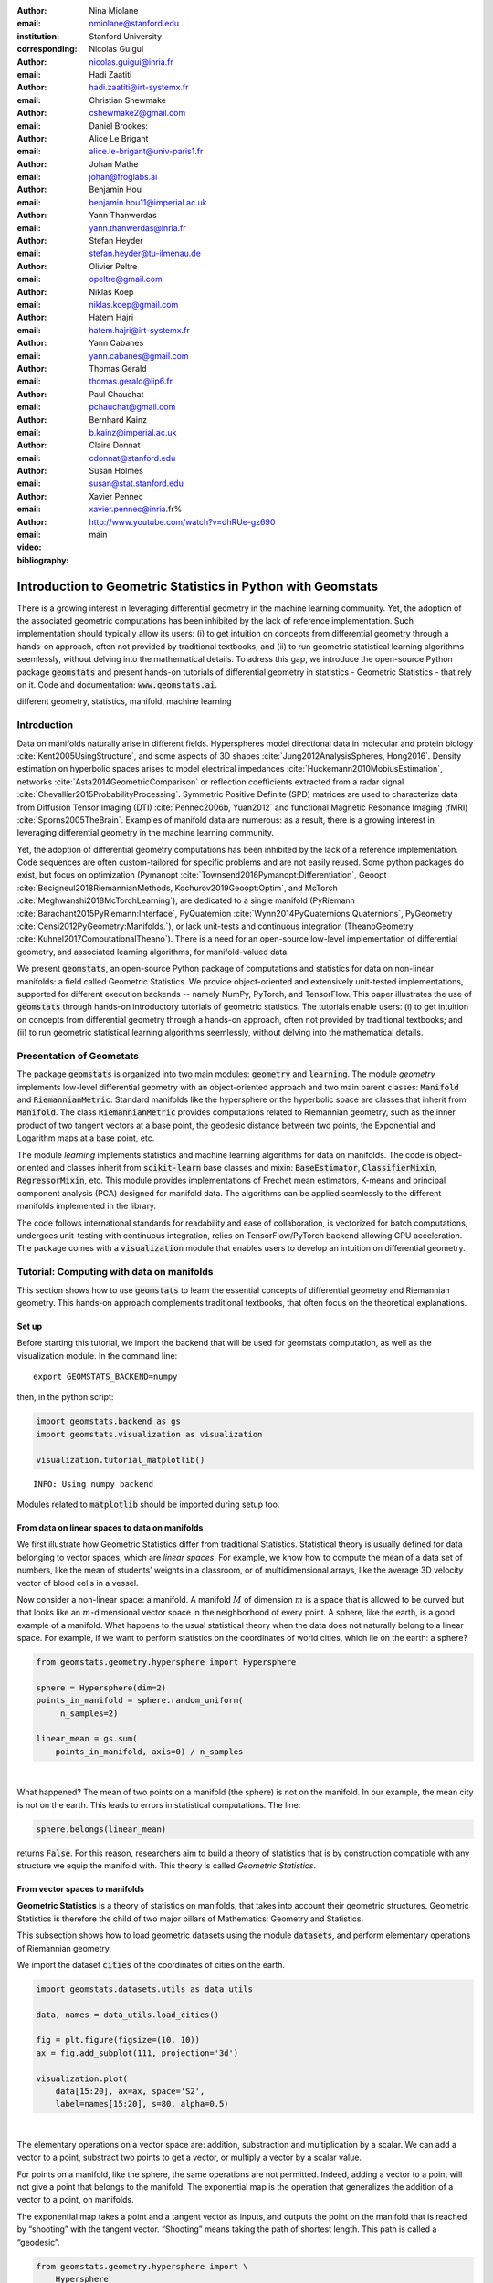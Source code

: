 :author: Nina Miolane
:email: nmiolane@stanford.edu
:institution: Stanford University
:corresponding:

:author: Nicolas Guigui
:email: nicolas.guigui@inria.fr

:author: Hadi Zaatiti
:email: hadi.zaatiti@irt-systemx.fr

:author: Christian Shewmake
:email: cshewmake2@gmail.com

:author: Daniel Brookes:
:email:

:author: Alice Le Brigant
:email: alice.le-brigant@univ-paris1.fr

:author: Johan Mathe
:email: johan@froglabs.ai

:author: Benjamin Hou
:email: benjamin.hou11@imperial.ac.uk

:author: Yann Thanwerdas
:email: yann.thanwerdas@inria.fr

:author: Stefan Heyder
:email: stefan.heyder@tu-ilmenau.de

:author: Olivier Peltre
:email: opeltre@gmail.com

:author: Niklas Koep
:email: niklas.koep@gmail.com

:author: Hatem Hajri
:email: hatem.hajri@irt-systemx.fr

:author: Yann Cabanes
:email: yann.cabanes@gmail.com

:author: Thomas Gerald
:email: thomas.gerald@lip6.fr

:author: Paul Chauchat
:email: pchauchat@gmail.com

:author: Bernhard Kainz
:email: b.kainz@imperial.ac.uk

:author: Claire Donnat
:email: cdonnat@stanford.edu

:author: Susan Holmes
:email: susan@stat.stanford.edu

:author: Xavier Pennec
:email: xavier.pennec@inria.fr%

:video: http://www.youtube.com/watch?v=dhRUe-gz690

:bibliography: main

-------------------------------------------------------------
Introduction to Geometric Statistics in Python with Geomstats
-------------------------------------------------------------

.. class:: abstract

There is a growing interest in leveraging differential geometry in the machine learning community. Yet, the adoption of the associated geometric computations has been inhibited by the lack of reference implementation. Such implementation should typically allow its users: (i) to get intuition on concepts from differential geometry through a hands-on approach, often not provided by traditional textbooks; and (ii) to run geometric statistical learning algorithms seemlessly, without delving into the mathematical details. To adress this gap, we introduce the open-source Python package :code:`geomstats` and present hands-on tutorials of differential geometry in statistics - Geometric Statistics - that rely on it. Code and documentation: :code:`www.geomstats.ai`.


.. class:: keywords

   different geometry, statistics, manifold, machine learning

Introduction
------------

Data on manifolds naturally arise in different fields. Hyperspheres model directional data in molecular and protein biology :cite:`Kent2005UsingStructure`, and some aspects of 3D shapes :cite:`Jung2012AnalysisSpheres, Hong2016`. Density estimation on hyperbolic spaces arises to model electrical impedances :cite:`Huckemann2010MobiusEstimation`, networks :cite:`Asta2014GeometricComparison` or reflection coefficients extracted from a radar signal :cite:`Chevallier2015ProbabilityProcessing`. Symmetric Positive Definite (SPD) matrices are used to characterize data from Diffusion Tensor Imaging (DTI) :cite:`Pennec2006b, Yuan2012` and functional Magnetic Resonance Imaging (fMRI) :cite:`Sporns2005TheBrain`. Examples of manifold data are numerous: as a result, there is a growing interest in leveraging differential geometry in the machine learning community.

Yet, the adoption of differential geometry computations has been inhibited by the lack of a reference implementation. Code sequences are often custom-tailored for specific problems and are not easily reused. Some python packages do exist, but focus on optimization (Pymanopt :cite:`Townsend2016Pymanopt:Differentiation`, Geoopt :cite:`Becigneul2018RiemannianMethods, Kochurov2019Geoopt:Optim`, and McTorch :cite:`Meghwanshi2018McTorchLearning`), are dedicated to a single manifold (PyRiemann :cite:`Barachant2015PyRiemann:Interface`, PyQuaternion :cite:`Wynn2014PyQuaternions:Quaternions`, PyGeometry :cite:`Censi2012PyGeometry:Manifolds.`), or lack unit-tests and continuous integration (TheanoGeometry :cite:`Kuhnel2017ComputationalTheano`). There is a need for an open-source low-level implementation of differential geometry, and associated learning algorithms, for manifold-valued data.

We present :code:`geomstats`, an open-source Python package of computations and statistics for data on non-linear manifolds: a field called Geometric Statistics. We provide object-oriented and extensively unit-tested implementations, supported for different execution backends -- namely NumPy, PyTorch, and TensorFlow. This paper illustrates the use of :code:`geomstats` through hands-on introductory tutorials of geometric statistics. The tutorials enable users: (i) to get intuition on concepts from differential geometry through a hands-on approach, often not provided by traditional textbooks; and (ii) to run geometric statistical learning algorithms seemlessly, without delving into the mathematical details.


Presentation of Geomstats
-------------------------

The package :code:`geomstats` is organized into two main modules: :code:`geometry` and :code:`learning`. The module `geometry` implements low-level differential geometry with an object-oriented approach and two main parent classes: :code:`Manifold` and :code:`RiemannianMetric`. Standard manifolds like the hypersphere or the hyperbolic space are classes that inherit from :code:`Manifold`. The class :code:`RiemannianMetric` provides computations related to Riemannian geometry, such as the inner product of two tangent vectors at a base point, the geodesic distance between two points, the Exponential and Logarithm maps at a base point, etc.

The module `learning` implements statistics and machine learning algorithms for data on manifolds. The code is object-oriented and classes inherit from :code:`scikit-learn` base classes and mixin: :code:`BaseEstimator`, :code:`ClassifierMixin`, :code:`RegressorMixin`, etc. This module provides implementations of Frechet mean estimators, K-means and principal component analysis (PCA) designed for manifold data. The algorithms can be applied seamlessly to the different manifolds implemented in the library.

The code follows international standards for readability and ease of collaboration, is vectorized for batch computations, undergoes unit-testing with continuous integration, relies on TensorFlow/PyTorch backend allowing GPU acceleration. The package comes with a :code:`visualization` module that enables users to develop an intuition on differential geometry.


Tutorial: Computing with data on manifolds
------------------------------------------

This section shows how to use :code:`geomstats` to learn the essential concepts of differential geometry and Riemannian geometry. This hands-on approach complements traditional textbooks, that often focus on the theoretical explanations.

Set up
******

Before starting this tutorial, we import the backend that will be used for geomstats computation, as well as the visualization module. In the command line::

    export GEOMSTATS_BACKEND=numpy

then, in the python script:

.. code:: ipython3

    import geomstats.backend as gs
    import geomstats.visualization as visualization

    visualization.tutorial_matplotlib()

.. parsed-literal::

    INFO: Using numpy backend

Modules related to :code:`matplotlib` should be imported during setup too.

From data on linear spaces to data on manifolds
***********************************************

We first illustrate how Geometric Statistics differ from traditional Statistics. Statistical theory is usually defined
for data belonging to vector spaces, which are *linear spaces*. For
example, we know how to compute the mean of a data set of numbers, like
the mean of students’ weights in a classroom, or of multidimensional
arrays, like the average 3D velocity vector of blood cells in a vessel.

Now consider a non-linear space: a manifold. A manifold
:math:`M` of dimension :math:`m` is a space that is allowed to be
curved but that looks like an :math:`m`-dimensional vector space in the
neighborhood of every point. A sphere, like the earth, is a good example of a manifold.
What happens to the usual statistical theory when the data does not
naturally belong to a linear space. For example, if we want to perform
statistics on the coordinates of world cities, which lie on the earth: a
sphere?


.. code:: ipython3

    from geomstats.geometry.hypersphere import Hypersphere

    sphere = Hypersphere(dim=2)
    points_in_manifold = sphere.random_uniform(
         n_samples=2)

    linear_mean = gs.sum(
        points_in_manifold, axis=0) / n_samples

..  fig = plt.figure(figsize=(8, 8))
    ax = fig.add_subplot(111, projection='3d')
    visualization.plot(
        points_in_manifold,
        ax=ax, space='S2', label='Point', s=80)
    ax.plot(
        points_in_manifold[:, 0],
        points_in_manifold[:, 1],
        points_in_manifold[:, 2],
        linestyle='dashed', alpha=0.5)
    ax.scatter(
        linear_mean[0],
        linear_mean[1],
        linear_mean[2],
        label='Mean', s=80, alpha=0.5)
    ax.set_title('Mean of points on a manifold')
    ax.legend();


.. image:: 01_data_on_manifolds_files/01_data_on_manifolds_18_0.png

|

What happened? The mean of two points on a manifold (the sphere) is not
on the manifold. In our example, the mean city is not on the earth. This
leads to errors in statistical computations. The line:

.. code:: ipython3

    sphere.belongs(linear_mean)

returns :code:`False`. For this reason, researchers aim to build a theory of statistics that is
by construction compatible with any structure we equip the manifold
with. This theory is called *Geometric Statistics*.


From vector spaces to manifolds
*******************************

**Geometric Statistics** is a theory of statistics on manifolds, that
takes into account their geometric structures. Geometric Statistics is
therefore the child of two major pillars of Mathematics: Geometry and
Statistics.

This subsection shows how to load geometric datasets using the module :code:`datasets`,
and perform elementary operations of Riemannian geometry.

We import the dataset :code:`cities` of the coordinates of cities on the earth.

.. code:: ipython3

    import geomstats.datasets.utils as data_utils

    data, names = data_utils.load_cities()

    fig = plt.figure(figsize=(10, 10))
    ax = fig.add_subplot(111, projection='3d')

    visualization.plot(
        data[15:20], ax=ax, space='S2',
        label=names[15:20], s=80, alpha=0.5)

.. image:: 01_data_on_manifolds_files/01_data_on_manifolds_32_0.png

|

The elementary operations on a vector space are: addition, substraction
and multiplication by a scalar. We can add a vector to a point,
substract two points to get a vector, or multiply a vector by a scalar
value.

For points on a manifold, like the sphere, the same operations are not
permitted. Indeed, adding a vector to a point will not give a point that
belongs to the manifold. The exponential map is the operation that generalizes the addition of a
vector to a point, on manifolds.

The exponential map takes a point and a tangent vector as inputs, and
outputs the point on the manifold that is reached by “shooting” with the
tangent vector. “Shooting” means taking the path of shortest length.
This path is called a “geodesic”.


.. code:: ipython3

    from geomstats.geometry.hypersphere import \
        Hypersphere

    sphere = Hypersphere(dim=2)

    paris = data[19]
    vector = gs.array([1, 0, 0.8])
    tangent_vector = sphere.to_tangent(
         vector, base_point=paris)

    result = sphere.metric.exp(
        tangent_vector, base_point=paris)

    geodesic = sphere.metric.geodesic(
        initial_point=paris,
        initial_tangent_vec=tangent_vector)

    points_on_geodesic = geodesic(
        gs.linspace(0., 1., 30))


.. image:: 02_from_vector_spaces_to_manifolds_files/02_from_vector_spaces_to_manifolds_19_0.png

|

The logarithm map is the operation that generalizes the substraction of
two points, that gives a vector.

The logarithm map takes two points on the manifold as inputs, and
outputs the tangent vector that is required to “shoot” from one point to
the other.

.. code:: ipython3

    paris = data[19]
    beijing = data[15]

    log = sphere.metric.log(
        point=beijing,
        base_point=paris)


So far, we have given examples of geodesics on the sphere. The sphere is
a simple manifold that is easy to visualize. Yet, :code:`geomstats` provides
many more manifolds, on which the exp and log are defined.

We consider the special euclidean group in 3D, which is the group of 3D
rotations and 3D translations. One element of this group can be
represented by a frame, oriented by the 3D rotation, and located by the
3D translation from the origin.

We create two points in SE(3), and compute the geodesic between them. We visualize the
geodesic in the group SE(3), which is a path of frames in 3D.

.. code:: ipython3

    from geomstats.geometry.special_euclidean import \
        SpecialEuclidean

    se3 = SpecialEuclidean(n=3, point_type='vector')
    metric = se3.left_canonical_metric

    initial_point = se3.identity
    initial_tangent_vec = gs.array(
        [1.8, 0.2, 0.3, 3., 3., 1.])
    geodesic = metric.geodesic(
        initial_point=initial_point,
        initial_tangent_vec=initial_tangent_vec)

    points = geodesic(gs.linspace(-3., 3., 40))

    fig = plt.figure(figsize=(8, 8))
    ax = fig.add_subplot(111, projection='3d')

    visualization.plot(
        points, ax=ax, space='SE3_GROUP');


.. image:: 02_from_vector_spaces_to_manifolds_files/02_from_vector_spaces_to_manifolds_37_0.png

|

Tutorial: Classification of SPD matrices
----------------------------------------

Manifold of SPD matrices
************************

We consider a manifold embedded in the general linear group of invertible matrices. The manifold of symmetric positive definite (SPD) matrices in :math:`n` dimensions is defined as:

.. math::
    SPD = \left\{
    S \in \mathbb{R}_{n \times n}: S^T = S, \forall herez \in \mathbb{R}^n, z \neq 0, z^TSz > 0
    \right\}.

There class \texttt{SPDMatricesSpace} inherits from the class \texttt{EmbeddedManifold} and has an \texttt{embedding\_manifold} attribute which stores an object of the class \texttt{GeneralLinearGroup}. We equip the manifold of SPD matrices with an object of the class \texttt{SPDMetric} that implements the affine-invariant Riemannian metric of \cite{Pennec2006b} and inherits from the class \texttt{RiemannianMetric}.

Visualization of SPD matrices
*****************************

SPD matrices in the literature
******************************

SPD matrices are ubiquitous in machine learning across many fields \cite{Cherian2016}, either as input or output to the problem. In diffusion tensor imaging (DTI) for instance, voxels are represented by "diffusion tensors" which are 3x3 SPD matrices. These ellipsoids spatially characterize the diffusion of water molecules in the tissues. Each DTI thus consists in a field of SPD matrices, which are inputs to regression models. In \cite{Yuan2012} for example, the authors use an intrinsic local polynomial regression applied to comparison of fiber tracts between HIV subjects and a control group. Similarly, in functional magnetic resonance imaging (fMRI), it is possible to extract connectivity graphs from a set of patients' resting-state images' time series \cite{sporns2005human,wang2013disrupted,ingalhalikar2014sex}-- a framework known as brain connectomics. The regularized graph Laplacians of the graphs form a dataset of SPD matrices. They represent a compact summary of the brain's connectivity patterns which is used to assess neurological responses to a variety of stimuli (drug, pathology, patient's activity, etc.).

More generally speaking, covariance matrices are also SPD matrices which appear in many settings. We find covariance clustering used for sound compression in acoustic models of automatic speech recognition (ASR) systems \cite{Shinohara2010} or for material classification \cite{Faraki2015} among others. Covariance descriptors are also popular image or video descriptors \cite{Harandi2014}.

Lastly, SPD matrices have found applications in deeep learning, where they are used as features extracted by a neural network. The authors of \cite{Gao2017} show that an aggregation of learned deep convolutional features into a SPD matrix creates a robust representation of images that enables to outperform state-of-the-art methods on visual classification.

Classification of SPD matrices with Geomstats
*********************************************

We show through a concrete brain connectome application to show \texttt{geomstats} can be easily leveraged for efficient supervised learning on the space of SPD matrices. The folder \texttt{brain\_connectome} of the supplementary materials contains the implementation of this use case.

We consider the fMRI data from the 2014 MLSP Schizophrenia Classification challenge\footnote{Data openly available at \url{https://www.kaggle.com/c/mlsp-2014-mri}}, consisting of the resting-state fMRIs of 86 patients split into two balanced categories: control vs people suffering schizophrenia. Consistently with the connectome literature, we tackle the classification task by using a SVM classifier on the precomputed pairwise-similarities between subjects. The critical step lies in our ability to correctly identify similar brain structures, here represented by regularized Laplacian SPD matrices $\hat{L}=(D-A)+\gamma I$, where A and D are respectively the adjacency and the degree matrices of a given connectome. The parameter $\gamma$ is a regularization shown to have little effect on the classification performance \cite{Dodero2015}.

Following two popular approaches in there literature \cite{Dodero2015}, we define similarities between connectomes through kernels relying on the Riemannian distance :math:`d_R(\hat{L}_1,\hat{L}_2)= ||\log(\hat{L}_1^{-1/2}.\hat{L}_2.\hat{L}_1^{-1/2})||_F` and on the log-Euclidean distance, a computationally-lighter proxy for the first:
:math:`d_{LED}(\hat{L}_1,\hat{L}_2)= ||\log_{I}(\hat{L}_2) -\log_{I}(\hat{L}_1)||_F`. In these formulae, :math:`\log` is the matrix logarithm and :math:`F` refers to the Frobenius norm. Both of these similarities are easily computed with \texttt{geomstats}, for example the Riemannian distance is obtained through \texttt{metric.squared\_dist} where \texttt{metric} is an instance of the class \texttt{SPDMetric}.


Figure~\ref{convertedfig:SPD} (left) shows the performance of these similarities for graph classification, which we benchmark against a standard Frobenius distance. With an out-of-sample accuracy of 61.2\%, the log-Euclidean distance here achieves the best performance. Interestingly, the affine-invariant Riemannian distance on SPD matrices is the distance that picks up the most differences between connectomes. While both the Frobenius and the log-Euclidean recover only very slight differences between connectomes --placing them almost uniformly afar from each other--, the Riemannian distance exhibits greater variability, as shown by the clustermap in Figure~\ref{fig:SPD} (right). Given the ease of implementation of these similarities with \texttt{geomstats}, comparing them further opens research directions for in-depth connectome analysis.


-> Application here to be converted to a notebook: https://github.com/geomstats/applications/tree/master/brain_connectome

Tutorial: Learning graph representations with Hyperbolic spaces
---------------------------------------------------------------


Hyperbolic space
****************
The :math:`n`-dimensional hyperbolic space :math:`H_n` is defined by its embedding in the :math:`(n+1)`-dimensional Minkowski space, which is a flat pseudo-Riemannian manifold, as:

.. math::
   :label: hyperbolic

   H_{n} = \left\{
        x \in \mathbb{R}^{n+1}: - x_1^2 + ... + x_1{n+1}^2 = -1
    \right\}.

Visualizations of the Hyperbolic space
**************************************

We can visualize the hyperbolic space $H_2$ through the Poincare disk representation, where the border of the disk is at infinity. The user can then observe how a geodesic grid and a geodesic square are deformed in the hyperbolic geometry on Figure~\ref{fig:poincaredisk}.

.. figure:: grid_h2.pdf
   :align: center
   :scale: 30%

   Regular geodesic grid on the Hyperbolic space $H^2$ in Poincare disk representation.


.. figure:: square_h2.pdf
   :align: center
   :scale: 30%

   Geodesic square on the Hyperbolic space $H_2$, with points regularly spaced on the geodesics defining the square's edges.


Hyperbolic spaces in the literature
***********************************

We now focus on the applications of hyperbolic spaces in the machine learning literature. Hyperbolic spaces arise in information and learning theory. Indeed, the space of univariate Gaussians endowed with the Fisher metric densities is a hyperbolic space \cite{costa2005fisher}. This characterization is used in various fields, such as in image processing, where each image pixel is represented by a Gaussian distribution \cite{Angulo2014}, or in radar signal processing where the corresponding echo is represented by a stationary Gaussian process \cite{Arnaudon2013}.

The hyperbolic spaces can also be stanfordeen as continuous versions of trees and are therefore interesting when learning hierarchical representations of data \cite{Nickel2017}. Hyperbolic geometric graphs (HGG) have also been suggested as a promising model for social networks, where the hyperbolicity appears through a competition between similarity and popularity of an individual \cite{Papadopoulos2012}.

Learning graph representations with hyperbolic spaces in Geomstats
******************************************************************

-> Example here to be converted to a notebook: https://github.com/geomstats/geomstats/blob/master/examples/learning_graph_structured_data_h2.py
